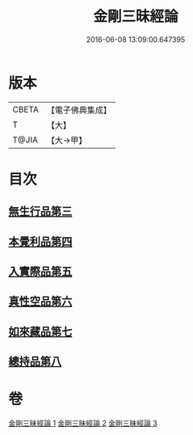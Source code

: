 #+TITLE: 金剛三昧經論 
#+DATE: 2016-06-08 13:09:00.647395

* 版本
 |     CBETA|【電子佛典集成】|
 |         T|【大】     |
 |     T@JIA|【大→甲】   |

* 目次
** [[file:KR6d0113_002.txt::002-0973b13][無生行品第三]]
** [[file:KR6d0113_002.txt::002-0977a29][本覺利品第四]]
** [[file:KR6d0113_002.txt::002-0982b11][入實際品第五]]
** [[file:KR6d0113_003.txt::003-0990b17][真性空品第六]]
** [[file:KR6d0113_003.txt::003-0996a28][如來藏品第七]]
** [[file:KR6d0113_003.txt::003-1001a20][總持品第八]]

* 卷
[[file:KR6d0113_001.txt][金剛三昧經論 1]]
[[file:KR6d0113_002.txt][金剛三昧經論 2]]
[[file:KR6d0113_003.txt][金剛三昧經論 3]]


